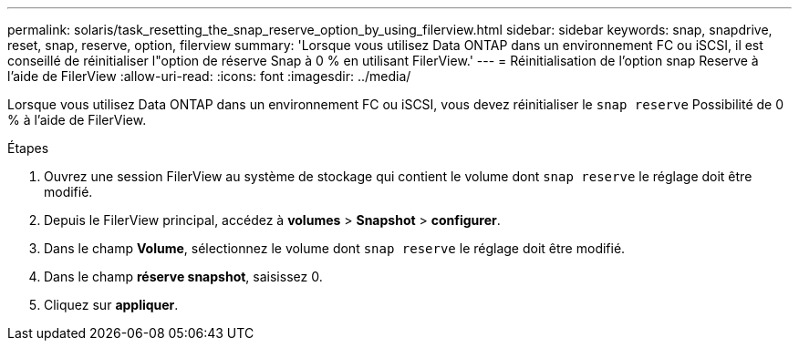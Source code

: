 ---
permalink: solaris/task_resetting_the_snap_reserve_option_by_using_filerview.html 
sidebar: sidebar 
keywords: snap, snapdrive, reset, snap, reserve, option, filerview 
summary: 'Lorsque vous utilisez Data ONTAP dans un environnement FC ou iSCSI, il est conseillé de réinitialiser l"option de réserve Snap à 0 % en utilisant FilerView.' 
---
= Réinitialisation de l'option snap Reserve à l'aide de FilerView
:allow-uri-read: 
:icons: font
:imagesdir: ../media/


[role="lead"]
Lorsque vous utilisez Data ONTAP dans un environnement FC ou iSCSI, vous devez réinitialiser le `snap reserve` Possibilité de 0 % à l'aide de FilerView.

.Étapes
. Ouvrez une session FilerView au système de stockage qui contient le volume dont `snap reserve` le réglage doit être modifié.
. Depuis le FilerView principal, accédez à *volumes* > *Snapshot* > *configurer*.
. Dans le champ *Volume*, sélectionnez le volume dont `snap reserve` le réglage doit être modifié.
. Dans le champ *réserve snapshot*, saisissez 0.
. Cliquez sur *appliquer*.

